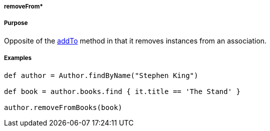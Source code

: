 
===== removeFrom*



===== Purpose


Opposite of the <<ref-domain-classes-addTo,addTo>> method in that it removes instances from an association.


===== Examples


[source,java]
----
def author = Author.findByName("Stephen King")

def book = author.books.find { it.title == 'The Stand' }

author.removeFromBooks(book)
----
